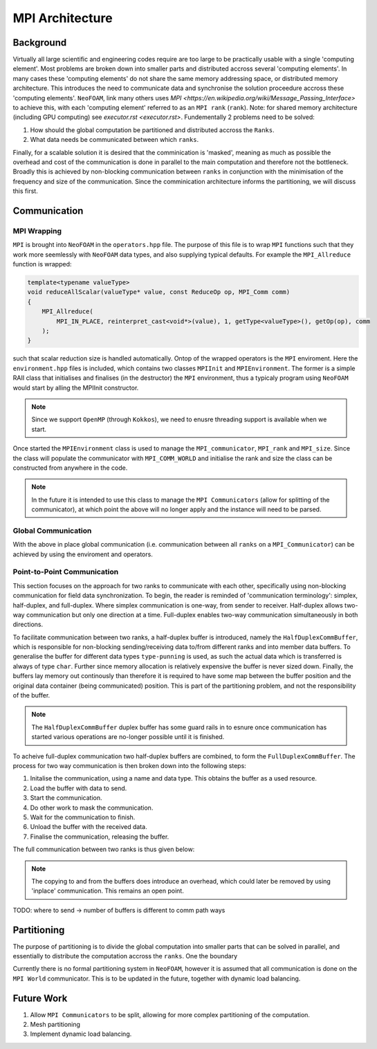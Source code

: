 .. _basic_mpi_architecture:

MPI Architecture
================

Background
----------

Virtually all large scientific and engineering codes require are too large to be practically usable with a single 'computing element'. Most problems are broken down into smaller parts and distributed accross several 'computing elements'. In many cases these 'computing elements' do not share the same memory addressing space, or distributed memory architecture. This introduces the need to communicate data and synchronise the solution proceedure accross these 'computing elements'. ``NeoFOAM``, link many others uses `MPI <https://en.wikipedia.org/wiki/Message_Passing_Interface>` to achieve this, with each 'computing element' referred to as an ``MPI rank`` (``rank``). Note: for shared memory architecture (including GPU computing) see `executor.rst <executor.rst>`. Fundementally 2 problems need to be solved:

1. How should the global computation be partitioned and distributed accross the ``Ranks``.
2. What data needs be communicated between which ``ranks``.

Finally, for a scalable solution it is desired that the comminication is 'masked', meaning as much as possible the overhead and cost of the communication is done in parallel to the main computation and therefore not the bottleneck. Broadly this is achieved by non-blocking communication between ``ranks`` in conjunction with the minimisation of the frequency and size of the communication. Since the comminication architecture informs the partitioning, we will discuss this first.

Communication
-------------

MPI Wrapping
^^^^^^^^^^^^

``MPI`` is brought into ``NeoFOAM`` in the ``operators.hpp`` file. The purpose of this file is to wrap ``MPI`` functions such that they work more seemlessly with ``NeoFOAM`` data types, and also supplying typical defaults. For example the ``MPI_Allreduce`` function is wrapped:

.. code-block:: c++

    template<typename valueType>
    void reduceAllScalar(valueType* value, const ReduceOp op, MPI_Comm comm)
    {
        MPI_Allreduce(
            MPI_IN_PLACE, reinterpret_cast<void*>(value), 1, getType<valueType>(), getOp(op), comm
        );
    }

such that scalar reduction size is handled automatically. Ontop of the wrapped operators is the ``MPI`` enviroment. Here the ``environment.hpp`` files is included, which contains two classes ``MPIInit`` and ``MPIEnvironment``.  The former is a simple RAII class that initialises and finalises (in the destructor) the ``MPI`` environment, thus a typicaly program using ``NeoFOAM`` would start by  alling the MPIInit constructor.

.. code-block:: c++
    #include "NeoFOAM/core/mpi/environment.hpp"

    int main(int argc, char** argv)
    {
        NeoFOAM::mpi::MPIInit mpi(argc, argv);

        // main solver

        // MPI_finalize is called in the destructor
    }

.. note::
    Since we support ``OpenMP`` (through ``Kokkos``), we need to enusre threading support is available when we start.

Once started the ``MPIEnvironment`` class is used to manage the ``MPI_communicator``, ``MPI_rank`` and ``MPI_size``. Since the class will populate the communicator with ``MPI_COMM_WORLD`` and initialise the rank and size the class can be constructed from anywhere in the code.

.. note::
    In the future it is intended to use this class to manage the ``MPI Communicators`` (allow for splitting of the communicator), at which point the above will no longer apply and the instance will need to be parsed.

Global Communication
^^^^^^^^^^^^^^^^^^^^

With the above in place global communication (i.e. communication between all ``ranks`` on a ``MPI_Communicator``) can be achieved by using the enviroment and operators.

.. code-block:: c++
    #include "NeoFOAM/core/mpi/environment.hpp"
    #include "NeoFOAM/core/mpi/operators.hpp"

    int main(int argc, char** argv)
    {
        NeoFOAM::mpi::MPIInit mpi(argc, argv);
        NeoFOAM::mpi::MPIEnvironment mpiEnv;

        double value = 1.0;
        NeoFOAM::mpi::reduceAllScalar(&value, NeoFOAM::mpi::ReduceOp::SUM, mpiEnv.com());

        if(mpiEnv.rank() == 0)
            std::cout<<"Value "<<value<<std::endl; // result is number of ranks.
    }

Point-to-Point Communication
^^^^^^^^^^^^^^^^^^^^^^^^^^^^

This section focuses on the approach for two ranks to communicate with each other, specifically using non-blocking communication for field data synchronization. To begin, the reader is reminded of 'communication terminology': simplex, half-duplex, and full-duplex. Where simplex communication is one-way, from sender to receiver. Half-duplex allows two-way communication but only one direction at a time. Full-duplex enables two-way communication simultaneously in both directions.

To facilitate communication between two ranks, a half-duplex buffer is introduced, namely the ``HalfDuplexCommBuffer``, which is responsible for non-blocking sending/receiving data to/from different ranks and into member data buffers. To generalise the buffer for different data types ``type-punning`` is used, as such the actual data which is transferred is always of type ``char``. Further since memory allocation is relatively expensive the buffer is never sized down. Finally, the buffers lay memory out continously than therefore it is required to have some map between the buffer position and the original data container (being communicated) position. This is part of the partitioning problem, and not the responsibility of the buffer.

.. note::
    The ``HalfDuplexCommBuffer`` duplex buffer has some guard rails in to esnure once communication has started various operations are no-longer possible until it is finished.

To acheive full-duplex communication two half-duplex buffers are combined, to form the ``FullDuplexCommBuffer``. The process for two way communication is then broken down into the following steps:

1. Initalise the communication, using a name and data type. This obtains the buffer as a used resource.
2. Load the buffer with data to send.
3. Start the communication.
4. Do other work to mask the communication.
5. Wait for the communication to finish.
6. Unload the buffer with the received data.
7. Finalise the communication, releasing the buffer.

The full communication between two ranks is thus given below:

.. code-block:: c++
    #include <unordered_map>
    #include <vector>
    #include "NeoFOAM/core/mpi/environment.hpp"
    #include "NeoFOAM/core/mpi/operators.hpp"
    #include "NeoFOAM/core/mpi/comm_buffer.hpp"

    int main(int argc, char** argv)
    {
        NeoFOAM::mpi::MPIInit mpi(argc, argv);
        NeoFOAM::mpi::MPIEnvironment mpiEnv;

        // create the buffers
        std::vector<std::size_t> sendSize;
        std::vector<std::size_t> receiveSize;
        std::vector<double> allData = {1.0, 2.0, 3.0}; // the local data (could be a field or similar)
        std::unordered_map<std::size_t, std::size_t> sendMap;
        std::unordered_map<std::size_t, std::size_t> receiveMap;

        // ...
        // populate above data
        // ...

        NeoFOAM::mpi::FullDuplexCommBuffer buffer(mpiEnv, sendSize, receiveSize);

        // Obtain the buffer.
        buffer.initComm<double>("test_communication");

        // load the send buffer
        auto sendBuffer = buffer.getSendBuffer<double>(); // span returned.
        sendBuffer[0] = allData[sendMap[0]];

        // start the non-blocking communication
        buffer.startComm();

        // ...
        // do other work
        // ...

        // wait for the communication to finish
        buffer.waitComplete();

        // unload the recieve buffer
        auto receiveBuffer = buffer.getReceiveBuffer<double>(); // span returned.
        allData[receiveMap[0]] = receiveBuffer[0];

        // finalise the communication, releasing the buffer
        buffer.finaliseComm();
    }


.. note::
    The copying to and from the buffers does introduce an overhead, which could later be removed by using 'inplace' communication. This remains an open point.

TODO: where to send -> number of buffers is different to comm path ways

Partitioning
------------

The purpose of partitioning is to divide the global computation into smaller parts that can be solved in parallel, and essentially to distribute the computation accross the ``ranks``. One the boundary

Currently there is no formal partitioning system in ``NeoFOAM``, however it is assumed that all communication is done on the ``MPI World`` communicator. This is to be updated in the future, together with dynamic load balancing.



Future Work
-----------

1. Allow ``MPI Communicators`` to be split, allowing for more complex partitioning of the computation.
2. Mesh partitioning
3. Implement dynamic load balancing.
